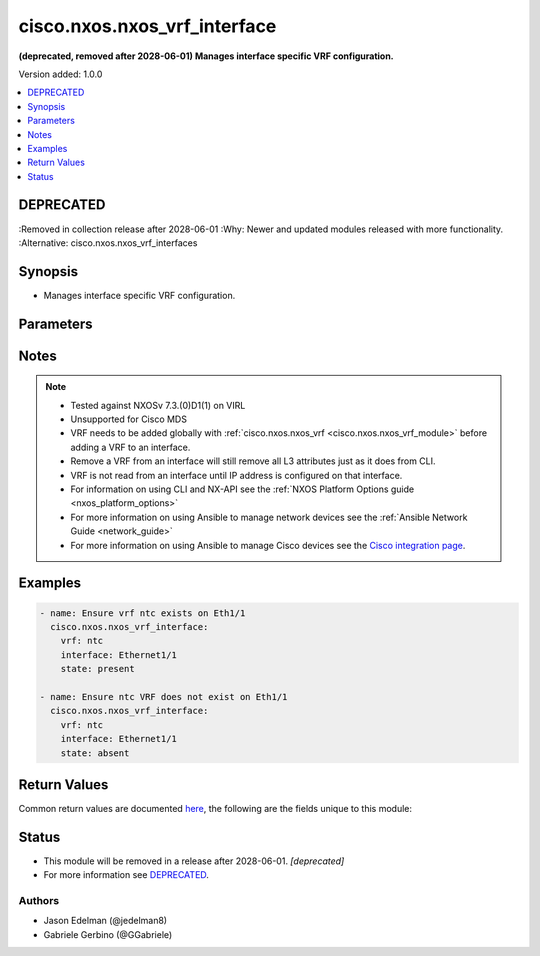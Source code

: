 .. _cisco.nxos.nxos_vrf_interface_module:


*****************************
cisco.nxos.nxos_vrf_interface
*****************************

**(deprecated, removed after 2028-06-01) Manages interface specific VRF configuration.**


Version added: 1.0.0

.. contents::
   :local:
   :depth: 1

DEPRECATED
----------
:Removed in collection release after 2028-06-01
:Why: Newer and updated modules released with more functionality.
:Alternative: cisco.nxos.nxos_vrf_interfaces



Synopsis
--------
- Manages interface specific VRF configuration.




Parameters
----------

.. raw:: html

    <table  border=0 cellpadding=0 class="documentation-table">
        <tr>
            <th colspan="1">Parameter</th>
            <th>Choices/<font color="blue">Defaults</font></th>
            <th width="100%">Comments</th>
        </tr>
            <tr>
                <td colspan="1">
                    <div class="ansibleOptionAnchor" id="parameter-"></div>
                    <b>interface</b>
                    <a class="ansibleOptionLink" href="#parameter-" title="Permalink to this option"></a>
                    <div style="font-size: small">
                        <span style="color: purple">string</span>
                         / <span style="color: red">required</span>
                    </div>
                </td>
                <td>
                </td>
                <td>
                        <div>Full name of interface to be managed, i.e. Ethernet1/1.</div>
                </td>
            </tr>
            <tr>
                <td colspan="1">
                    <div class="ansibleOptionAnchor" id="parameter-"></div>
                    <b>state</b>
                    <a class="ansibleOptionLink" href="#parameter-" title="Permalink to this option"></a>
                    <div style="font-size: small">
                        <span style="color: purple">string</span>
                    </div>
                </td>
                <td>
                        <ul style="margin: 0; padding: 0"><b>Choices:</b>
                                    <li><div style="color: blue"><b>present</b>&nbsp;&larr;</div></li>
                                    <li>absent</li>
                        </ul>
                </td>
                <td>
                        <div>Manages desired state of the resource.</div>
                </td>
            </tr>
            <tr>
                <td colspan="1">
                    <div class="ansibleOptionAnchor" id="parameter-"></div>
                    <b>vrf</b>
                    <a class="ansibleOptionLink" href="#parameter-" title="Permalink to this option"></a>
                    <div style="font-size: small">
                        <span style="color: purple">string</span>
                         / <span style="color: red">required</span>
                    </div>
                </td>
                <td>
                </td>
                <td>
                        <div>Name of VRF to be managed.</div>
                </td>
            </tr>
    </table>
    <br/>


Notes
-----

.. note::
   - Tested against NXOSv 7.3.(0)D1(1) on VIRL
   - Unsupported for Cisco MDS
   - VRF needs to be added globally with :ref:`cisco.nxos.nxos_vrf <cisco.nxos.nxos_vrf_module>` before adding a VRF to an interface.
   - Remove a VRF from an interface will still remove all L3 attributes just as it does from CLI.
   - VRF is not read from an interface until IP address is configured on that interface.
   - For information on using CLI and NX-API see the :ref:`NXOS Platform Options guide <nxos_platform_options>`
   - For more information on using Ansible to manage network devices see the :ref:`Ansible Network Guide <network_guide>`
   - For more information on using Ansible to manage Cisco devices see the `Cisco integration page <https://www.ansible.com/integrations/networks/cisco>`_.



Examples
--------

.. code-block:: yaml

    - name: Ensure vrf ntc exists on Eth1/1
      cisco.nxos.nxos_vrf_interface:
        vrf: ntc
        interface: Ethernet1/1
        state: present

    - name: Ensure ntc VRF does not exist on Eth1/1
      cisco.nxos.nxos_vrf_interface:
        vrf: ntc
        interface: Ethernet1/1
        state: absent



Return Values
-------------
Common return values are documented `here <https://docs.ansible.com/ansible/latest/reference_appendices/common_return_values.html#common-return-values>`_, the following are the fields unique to this module:

.. raw:: html

    <table border=0 cellpadding=0 class="documentation-table">
        <tr>
            <th colspan="1">Key</th>
            <th>Returned</th>
            <th width="100%">Description</th>
        </tr>
            <tr>
                <td colspan="1">
                    <div class="ansibleOptionAnchor" id="return-"></div>
                    <b>commands</b>
                    <a class="ansibleOptionLink" href="#return-" title="Permalink to this return value"></a>
                    <div style="font-size: small">
                      <span style="color: purple">list</span>
                    </div>
                </td>
                <td>always</td>
                <td>
                            <div>commands sent to the device</div>
                    <br/>
                        <div style="font-size: smaller"><b>Sample:</b></div>
                        <div style="font-size: smaller; color: blue; word-wrap: break-word; word-break: break-all;">[&#x27;interface loopback16&#x27;, &#x27;vrf member ntc&#x27;]</div>
                </td>
            </tr>
    </table>
    <br/><br/>


Status
------


- This module will be removed in a release after 2028-06-01. *[deprecated]*
- For more information see `DEPRECATED`_.


Authors
~~~~~~~

- Jason Edelman (@jedelman8)
- Gabriele Gerbino (@GGabriele)
